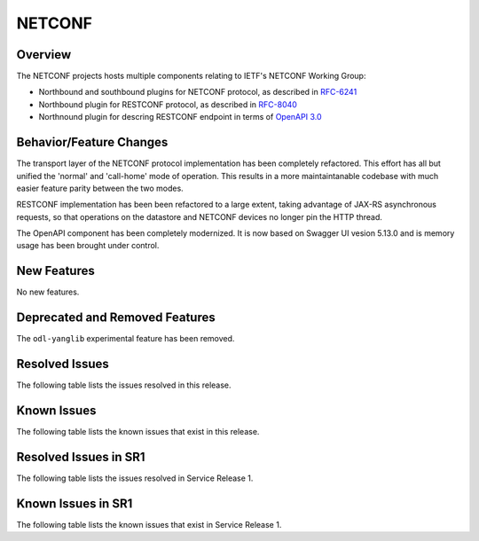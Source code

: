 =======
NETCONF
=======

Overview
========
The NETCONF projects hosts multiple components relating to IETF's NETCONF Working Group:

* Northbound and southbound plugins for NETCONF protocol, as described in `RFC-6241 <http://tools.ietf.org/html/rfc6241>`__
* Northbound plugin for RESTCONF protocol, as described in `RFC-8040 <http://tools.ietf.org/html/rfc8040>`__
* Northnound plugin for descring RESTCONF endpoint in terms of `OpenAPI 3.0 <https://swagger.io/docs/specification/about/>`__


Behavior/Feature Changes
========================
The transport layer of the NETCONF protocol implementation has been completely refactored. This effort has all but
unified the 'normal' and 'call-home' mode of operation. This results in a more maintaintanable codebase with much
easier feature parity between the two modes.

RESTCONF implementation has been been refactored to a large extent, taking advantage of JAX-RS asynchronous requests,
so that operations on the datastore and NETCONF devices no longer pin the HTTP thread.

The OpenAPI component has been completely modernized. It is now based on Swagger UI vesion 5.13.0 and is memory
usage has been brought under control.


New Features
============
No new features.

Deprecated and Removed Features
===============================
The ``odl-yanglib`` experimental feature has been removed.

Resolved Issues
===============
The following table lists the issues resolved in this release.

.. jira_fixed_issues::
   :project: NETCONF
   :versions: 7.0.0-7.0.4

Known Issues
============
The following table lists the known issues that exist in this release.

.. jira_known_issues::
   :project: NETCONF
   :versions: 7.0.0-7.0.4

Resolved Issues in SR1
======================
The following table lists the issues resolved in Service Release 1.

.. jira_fixed_issues::
   :project: NETCONF
   :versions: 7.0.5-7.0.7

Known Issues in SR1
===================
The following table lists the known issues that exist in Service Release 1.

.. jira_known_issues::
   :project: NETCONF
   :versions: 7.0.5-7.0.7